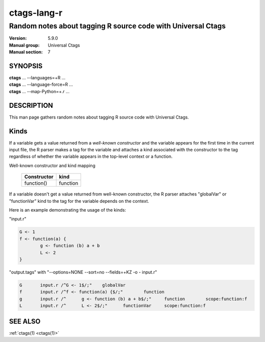 .. _ctags-lang-r(7):

==============================================================
ctags-lang-r
==============================================================
-------------------------------------------------------------------
Random notes about tagging R source code with Universal Ctags
-------------------------------------------------------------------
:Version: 5.9.0
:Manual group: Universal Ctags
:Manual section: 7

SYNOPSIS
--------
|	**ctags** ... --languages=+R ...
|	**ctags** ... --language-force=R ...
|	**ctags** ... --map-Python=+.r ...

DESCRIPTION
-----------
This man page gathers random notes about tagging R source code
with Universal Ctags.

Kinds
-----------
If a variable gets a value returned from a *well-known constructor*
and the variable appears for the first time in the current input file,
the R parser makes a tag for the variable and attaches a kind
associated with the constructor to the tag regardless of whether
the variable appears in the top-level context or a function.

Well-known constructor and kind mapping

	=========== ==================
	Constructor kind
	=========== ==================
	function()  function
	=========== ==================

If a variable doesn't get a value returned from well-known
constructor, the R parser attaches "globalVar" or "functionVar" kind
to the tag for the variable depends on the context.

Here is an example demonstrating the usage of the kinds:

"input.r"

.. code-block:: R

	G <- 1
	f <- function(a) {
		g <- function (b) a + b
		L <- 2
	}

"output.tags"
with "--options=NONE --sort=no --fields=+KZ -o - input.r"

.. code-block:: tags

	G	input.r	/^G <- 1$/;"	globalVar
	f	input.r	/^f <- function(a) {$/;"	function
	g	input.r	/^	g <- function (b) a + b$/;"	function	scope:function:f
	L	input.r	/^	L <- 2$/;"	functionVar	scope:function:f

SEE ALSO
--------
:ref:`ctags(1) <ctags(1)>`
